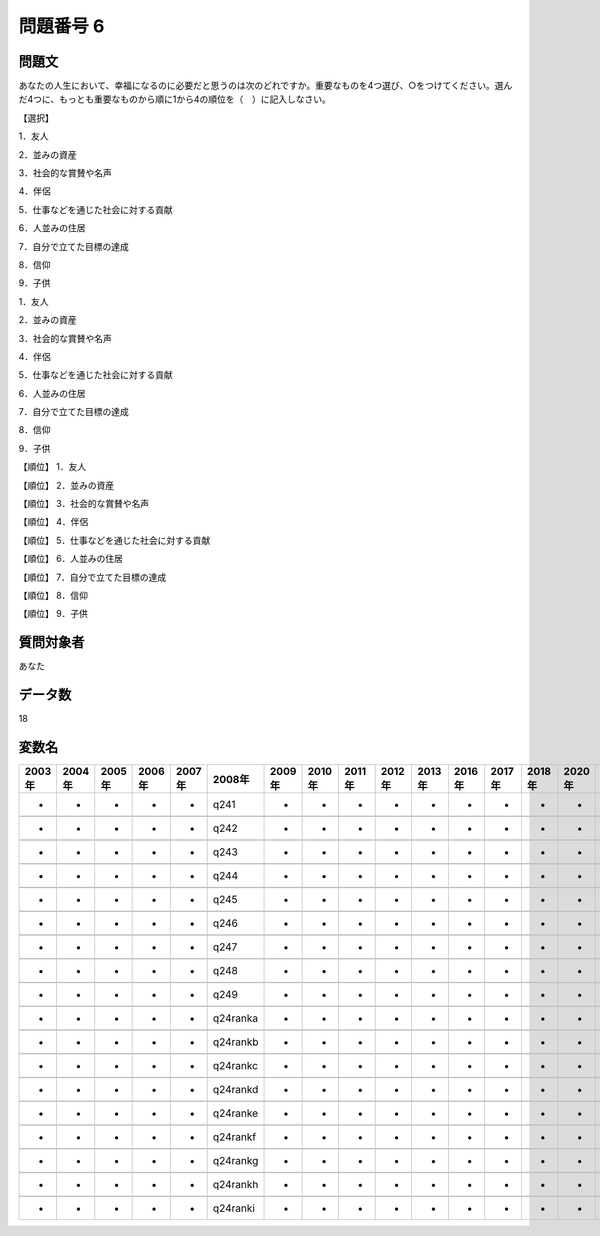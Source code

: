 ====================================================================================================
問題番号 6
====================================================================================================



.. rst-class:: question
問題文
==================


あなたの人生において、幸福になるのに必要だと思うのは次のどれですか。重要なものを4つ選び、○をつけてください。選んだ4つに、もっとも重要なものから順に1から4の順位を（　）に記入しなさい。

【選択】

1．友人

2．並みの資産

3．社会的な賞賛や名声

4．伴侶

5．仕事などを通じた社会に対する貢献

6．人並みの住居

7．自分で立てた目標の達成

8．信仰

9．子供

1．友人





2．並みの資産





3．社会的な賞賛や名声





4．伴侶





5．仕事などを通じた社会に対する貢献





6．人並みの住居





7．自分で立てた目標の達成





8．信仰





9．子供





【順位】  1．友人





【順位】  2．並みの資産





【順位】  3．社会的な賞賛や名声





【順位】  4．伴侶





【順位】  5．仕事などを通じた社会に対する貢献





【順位】  6．人並みの住居





【順位】  7．自分で立てた目標の達成





【順位】  8．信仰





【順位】  9．子供





.. rst-class:: target
質問対象者
==================

あなた




.. rst-class:: question
データ数
==================


18




.. rst-class:: value_name
変数名
==================

.. csv-table::
   :header: 2003年 ,2004年 ,2005年 ,2006年 ,2007年 ,2008年 ,2009年 ,2010年 ,2011年 ,2012年 ,2013年 ,2016年 ,2017年 ,2018年 ,2020年

     -,  -,  -,  -,  -,      q241,  -,  -,  -,  -,  -,  -,  -,  -,  -,

     -,  -,  -,  -,  -,      q242,  -,  -,  -,  -,  -,  -,  -,  -,  -,

     -,  -,  -,  -,  -,      q243,  -,  -,  -,  -,  -,  -,  -,  -,  -,

     -,  -,  -,  -,  -,      q244,  -,  -,  -,  -,  -,  -,  -,  -,  -,

     -,  -,  -,  -,  -,      q245,  -,  -,  -,  -,  -,  -,  -,  -,  -,

     -,  -,  -,  -,  -,      q246,  -,  -,  -,  -,  -,  -,  -,  -,  -,

     -,  -,  -,  -,  -,      q247,  -,  -,  -,  -,  -,  -,  -,  -,  -,

     -,  -,  -,  -,  -,      q248,  -,  -,  -,  -,  -,  -,  -,  -,  -,

     -,  -,  -,  -,  -,      q249,  -,  -,  -,  -,  -,  -,  -,  -,  -,

     -,  -,  -,  -,  -,  q24ranka,  -,  -,  -,  -,  -,  -,  -,  -,  -,

     -,  -,  -,  -,  -,  q24rankb,  -,  -,  -,  -,  -,  -,  -,  -,  -,

     -,  -,  -,  -,  -,  q24rankc,  -,  -,  -,  -,  -,  -,  -,  -,  -,

     -,  -,  -,  -,  -,  q24rankd,  -,  -,  -,  -,  -,  -,  -,  -,  -,

     -,  -,  -,  -,  -,  q24ranke,  -,  -,  -,  -,  -,  -,  -,  -,  -,

     -,  -,  -,  -,  -,  q24rankf,  -,  -,  -,  -,  -,  -,  -,  -,  -,

     -,  -,  -,  -,  -,  q24rankg,  -,  -,  -,  -,  -,  -,  -,  -,  -,

     -,  -,  -,  -,  -,  q24rankh,  -,  -,  -,  -,  -,  -,  -,  -,  -,

     -,  -,  -,  -,  -,  q24ranki,  -,  -,  -,  -,  -,  -,  -,  -,  -,
